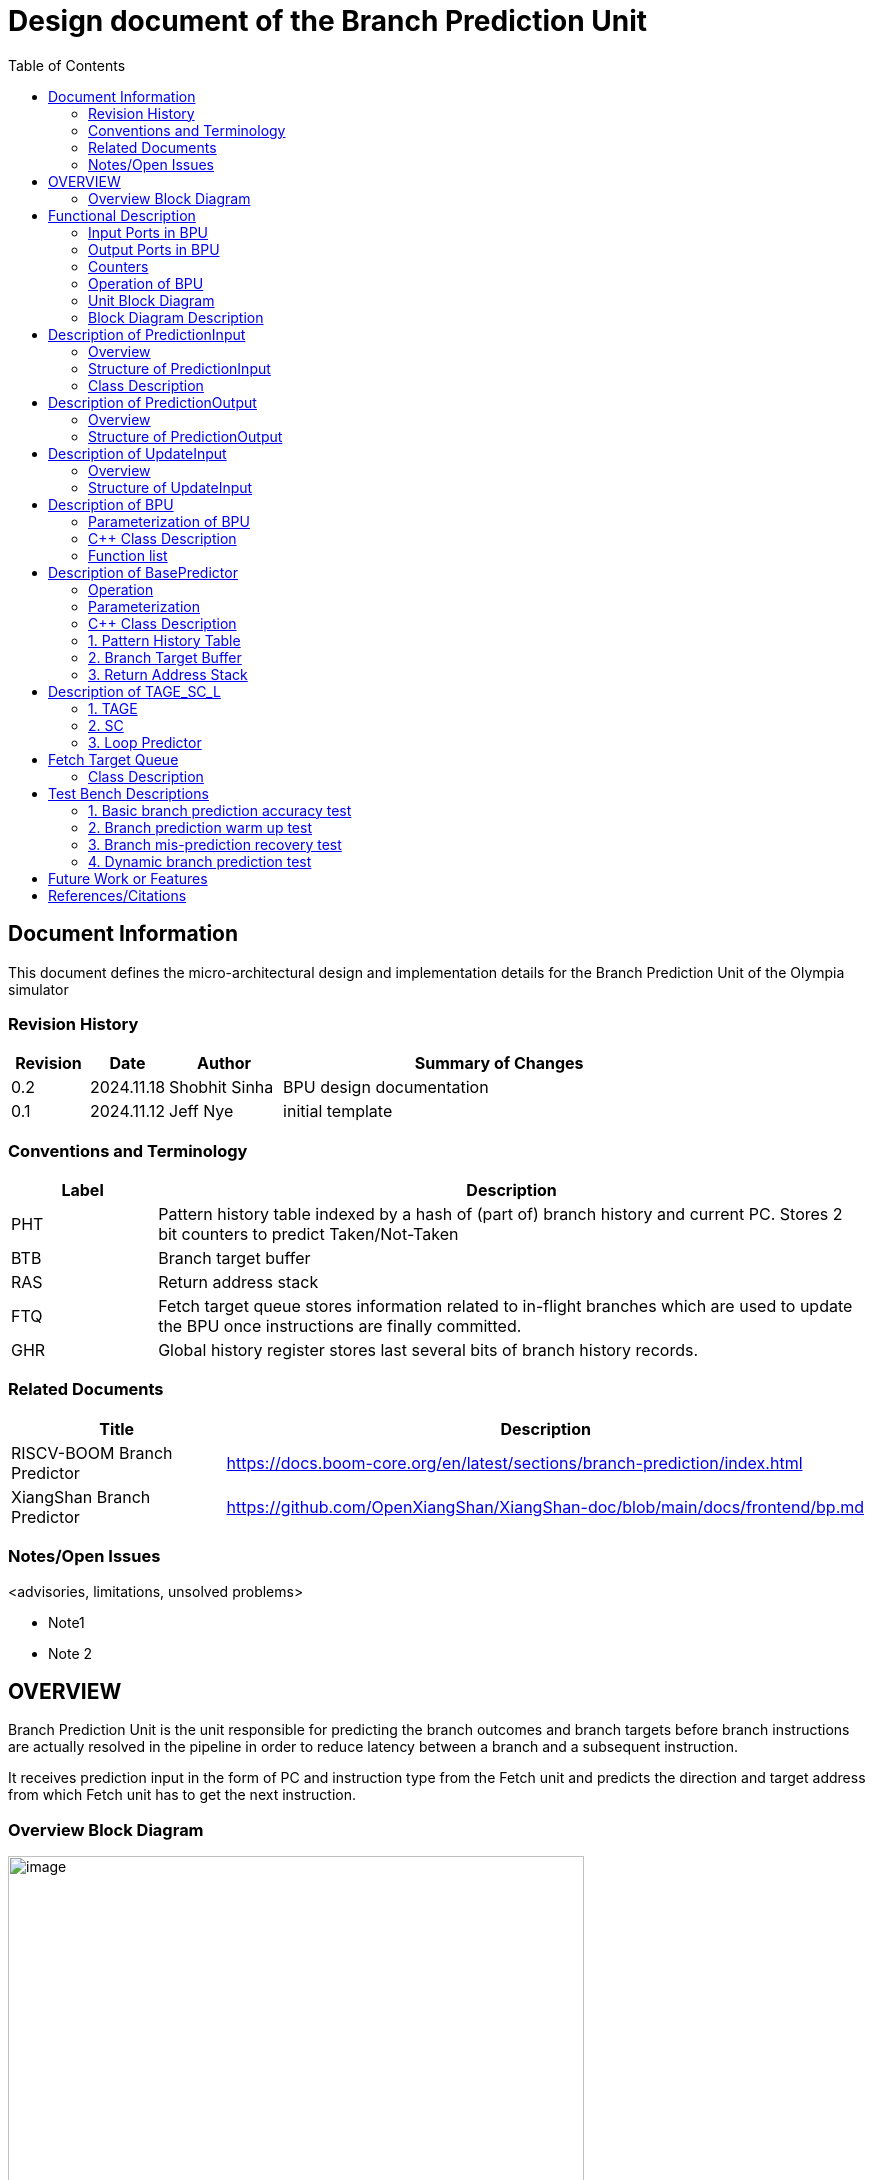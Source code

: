 :doctitle: Design document of the Branch Prediction Unit

:toc:

[[Document_Information]]
== Document Information

This document defines the micro-architectural design and
implementation details for the Branch Prediction Unit of
the Olympia simulator

[[Revision_History]]
=== Revision History

[width="100%",cols="11%,11%,16%,62%",options="header",]
|===
|*Revision* |*Date*      |*Author*  |*Summary of Changes*
|0.2        | 2024.11.18 | Shobhit Sinha | BPU design documentation
|0.1        | 2024.11.12 | Jeff Nye | initial template
|===

[[Conventions_and_Terminology]]
=== Conventions and Terminology

[width="100%",cols="17%,83%",options="header",]
|===
|Label |Description
|PHT | Pattern history table indexed by a hash of (part of) branch history and
current PC. Stores 2 bit counters to predict Taken/Not-Taken
|BTB| Branch target buffer
|RAS| Return address stack
|FTQ| Fetch target queue stores information related to in-flight branches
which are used to update the BPU once instructions are finally committed.
|GHR| Global history register stores last several bits of branch history records.
|===

[[Related_Documents]]
=== Related Documents

[width="100%",cols="25%,75%",options="header",]
|===
|*Title* |*Description*
| RISCV-BOOM Branch Predictor | https://docs.boom-core.org/en/latest/sections/branch-prediction/index.html
| XiangShan Branch Predictor| https://github.com/OpenXiangShan/XiangShan-doc/blob/main/docs/frontend/bp.md
|===


[[Notes_Open_Issues]]
=== Notes/Open Issues

<advisories, limitations, unsolved problems>

* Note1
* Note 2

[[OVERVIEW]]
== OVERVIEW


Branch Prediction Unit is the unit responsible for predicting the branch
outcomes and branch targets before branch instructions are actually
resolved in the pipeline in order to reduce latency between a branch and a
subsequent instruction.

It receives prediction input in the form of PC and instruction type from the
Fetch unit and predicts the direction and target address from which Fetch unit
has to get the next instruction.


[[Overview_Block_Diagram]]
=== Overview Block Diagram

image:media/bpu_overview.png[image,width=576,height=366]

Figure 1 - Overview of BPU in reference to Fetch unit

[[Functional_Description]]
== Functional Description

Branch Prediction Unit in Olympia is a two-tiered branch predictor where the
first tier provides a simple but fast prediction. The second tier consists
of a more accurate predictor which can predict even complex branches.

[[Input_Ports_BPU]]
=== Input Ports in BPU

**  `in_fetch_prediction_credits` - To receive credits from Fetch unit to indicate availability
    of slots
**  `in_fetch_prediction_req` - To receive prediction requests from Fetch unit

**  `TODO`: input port to receive de-allocated FTQ entry once that instruction packet is committed.


[[Output_Ports_BPU]]
=== Output Ports in BPU

** `out_fetch_prediction_res` - To send prediction result to Fetch unit

[[Counters]]
=== Counters

** `pred_req_num` - Total number of prediction requests made to BPU
** `num_mispred` - Total number of mis-predictions
** `mispred_perc` - Percentage of mis-predictions

[[Operation_of_BPU]]
=== Operation of BPU

image:media/bpu_process_flowchart.png[image,width=578, height=366]

** If the instruction type is a "call", the current PC is pushed to the
RAS, and is also sent to the BTB. If it is a hit, then the target is
sent out. Otherwise, an entry is made to the BTB.

** If the instruction type is a "ret", then the PC is simply popped from
the RAS, and the PC is sent out.

** If the instruction type is a branch then the PC is sent simultaneously
to the BTB, BasePredictor and the TAGE_SC_L-Predictor.
    *** If it is a hit on BTB, and the BasePredictor predicts a taken
         branch, then the output is sent to Fetch unit
    *** If it is a hit on BTB, but
    *** If it is not a hit on BTB, but the BasePredictor predicts a taken
        branch, then an entry is allocated to the BTB.
** Pattern History Table (PHT) is indexed by the XOR hash of the last several
    bits of global history and the PC.



[[Unit_Block_Diagram]]
=== Unit Block Diagram

image:media/bpu_uarch.png[image,width=576,height=366]

Figure 2 - Unit block diagram of BPU

[[Block_Diagram_Description]]
=== Block Diagram Description

BPU consists of a BasePredictor (which is accessed in the
first fetch cycle), a TAGE_SC_L-Predictor (which is also accessed
in the first fetch cycle), and an FTQ (a simple
queue) which stores the information of all in-flight branch instructions
and is required in order to update the BPU once instruction are finally
committed.

[[Description_of_PredictionInput]]
== Description of PredictionInput

Olympia's Branch Predictor API intends the implementation of Branch Predictor to
define custom PredictionInput

[[Overview_of_PredictionInput]]
===  Overview
PredictionInput is received by the BPU from the Fetch unit whenever a request for
the prediction is made. Based on the data provided by this input, BPU makes the
prediction.

[[Structure_of_PredictionInput]]
===  Structure of PredictionInput

**  Program counter
**  instruction type (branch, jump, or ret)

[[Class_Description]]
===  Class Description

**  `uint64_t PC`
**  -:
[[enum_to_describe_instruction_type]]
----
enum instType {
    InstructionType::Branch,
    InstructionType::Jump,
    InstructionType::Ret,
    .....
}
----

[[Description_of_PredictionOutput]]
== Description of PredictionOutput

Olympia's Branch Predictor API intends the implementation of Branch Predictor to
define custom PredictionOutput

[[Overview_of_PredictionOutput]]
===  Overview
PredictionOutput is the format in which predictions made by the BPU is sent out
to the Fetch unit.

[[Structure_of_PredictionOutput]]
===  Structure of PredictionOutput

** bool pred
** uint64_t predPC

[[Description_of_UpdateInput]]
== Description of UpdateInput

Olympia's Branch Predictor API intends the implementation of Branch Predictor to
define custom UpdateInput

[[Overview_of_UpdateInput]]
===  Overview

Once the instructions are committed, UpdateInput is sent to the BPU in order to
update BPU's internal state in case of mis-prediction.

The entry of FTQ, is the `UpdateInput` object. Once instructions are finally
committed, the entries are deallocated from FTQ and sent back to BPU.

? - ftq entries are update at the time of commit and then sent back to reflect correctedPC, etc?


[[Structure_of_UpdateInput]]
===  Structure of UpdateInput

** uint64_t PC
** bool branchTaken
** uint64_t correctedPC


[[Description_of_BPU]]
== Description of BPU
This section describes the overview and description for the top level class
which bolts the Branch Prediction Unit into the Olympia simulator.

[[Parameterization_of_BPU]]
=== Parameterization of BPU
1. `ghr_size` - Maximum number of branch history bits stored in Global
History Register

===  C++ Class Description
* Inherits Olympia's Branch Prediction API
* Implements `getPrediction()` and `updatePrediction()` operations.
* Inherits `BasePredictor` and `TAGE_SC_L` class.

=== Function list
***   `void recievePredictionRequest(PredictionInput predInput)`
        ** receives PredictionInput from Fetch
        ** store requests in temporary input buffer to be utilised by
           BasePredictor and TAGE-SC-L

***   `void recievePredictionUpdate()`
        ** receives prediction update once instructions are committed
        ** store deallocated FTQ entries in internal buffer in order to be
           used by BasePredictor and TAGE-SC-L to update itself.

***   `UpdateInput getPrediction()`
        ** sends prediction to Fetch unit
        ** makes entry in FTQ(?)
        ** handle any potential prediction override between TAGE and BasePredictor


[[Description_of_Base_Predictor]]
== Description of BasePredictor

The BasePredictor consists of a Pattern History Table (PHT) indexed by a GShare hash
of PC and some specific number of global branch history bits, a Branch Target
Buffer (BTB), and a Return Address Stack (RAS).

[[Operation]]
=== Operation

**Some points to note**

** BTB only tells the target a branch can take if branch is taken, whether the
branch is actually (predicted) taken is a different question.

** Direction of branch is predicted by PHT and TAGE-SC-L

** Unconditional jumps require entry to be allocated to BTB if not already present,
and pushing the current PC to RAS.

[[Parameterization]]
=== Parameterization

1.  `ghr_bits_for_hash` - Number of history bits from PHT utilized for hashing with
PC, to finally index into PHT.
2.  `pht_size` - Maximum number of entries stored in Pattern History Table.
3.  `btb_queue_size` - Maximum number of entries which can be allocated to
the BTB.
4.  `ras_stack_size` - Maximum number of entries which can be pushed to the RAS.
5.  `ras_enable_overwrite` - Boolean flag to set whether newer entries to
RAS on maximum capacity should overwrite or not.


=== C++ Class Description

** Inherits `PHTEntry`, `BTBEntry`, and `RASEntry` class

** Initializes PHT as an array of PHTEntry

** Initializes BTB as a hashmap of PC and BTBEntry

** Initializes RAS as an empty stack of type RASEntry.

[[Pattern_History_Table]]
=== 1. Pattern History Table

An array of 2 bit counters to predict direction of branches. It is indexed by a
GShare hash (XOR) of PC and some specific number of last few branch history bits.

[[operation]]
==== Operation

Whenever a PC is received by the BPU, the PC and the last several bits of global history
registers are hashed to index into the PHT. The counter at this particular index provides
the prediction that whether the branch will be taken or not.

[[Parameterization_of_PHT]]
==== Parameterization

1.  `pht_size` - Maximum number of entries stored in Pattern History Table.
2.  `ghr_bits_for_hash` - Number of history bits from GHR utilized for hashing with
    PC, to finally index into PHT.

==== C++ Class Description for PHTEntry

consists of `uint64_t predCtr`

[[Branch_Target_Buffer]]
=== 2. Branch Target Buffer

Tagged entry table in which a PC is used to find a matching target.

[[operation_of_BTB]]
==== Operation

Whenever a PC is received by the BPU, it is used to index into the BTB,
which contains the target address of the branch instruction.

** If the prediction suggests that branch was not taken, but a branch was
actually taken, then add the entry into the BTB.

** If the prediction suggests that branch was taken, but a branch was actually
not-taken, then remove the entry from the BTB.

** If there is no BTB entry corresponding to the taken branch or jump, a new
entry is allocated for it.

[[Parameterization_of_BTB]]
==== Parameterization
1.  `btb_size` - Maximum number of entries which can be allocated to the BTB.

[[BTB_Class_Description_of_BTBEntry]]
==== C++ Class Description of BTBEntry

** uint64_t targetPC

[[BTB_Functions_List]]
==== Functions List
1. `bool addEntry(uint64_t PC, uint64_t targetPC)` - allocates a BTB entry into the
BTB table

2. `bool removeEntry(uint64_t PC)` - deallocates a BTB entry corresponding to a
particular PC.

3. `uint64_t getPredictedPC(uint64_t PC)` - returns the target PC corresponding to the
PC

[[Return_Address_Stack]]
=== 3. Return Address Stack

RAS is a small separate predictor used to predict returns.

[[Operation_of_RAS]]
==== Operation

** Push the PC on the stack whenever a "call" is made
** Return the PC whenever "ret" is called and pop the entry from RAS


[[Parameterization_of_RAS]]
==== Parameterization
1. `ras_stack_size` - Maximum number of entries which can be pushed to the RAS.

2. `ras_enable_overwrite` - Boolean flag to set whether newer entries to RAS on
   maximum capacity should overwrite or not.


==== C++ Class Description of RASEntry

* `uint64_t PC`

[[RAS_Functions_List]]
==== Functions List

1. `pushEntry()` - Whenever a JAL (call) instruction is executed, the PC is
pushed to the RAS stack. If the RAS is already full, then depending on the value
of `ras_enable_overwrite` parameter, overwrite the older entry.

2. `popEntry()` - Whenever a JALR (ret) instruction is being executed, the topmost
element of the RAS is popped and returned to the Fetch unit.


[[Description_of_TAGE-SC-L]]
== Description of TAGE_SC_L

The second level predictor implements a TAGE-SC-L predictor in order to predict
complex branches with better accuracy than is possible with a simple combination of
PHT and RAS.

=== 1. TAGE

TAGE consists of a Bimodal table (a simple PC indexed 2-bit counter table), backed by
a number of tagged predictor components which uses geometrically increasing history lengths.

Each entry in a tagged component consists of 3 fields -

    **  pred - represents the direction branch will take
    **  u    - represents if the prediction made by same component turned out to be correct
        last time or not.
    **  tag

image:media/TAGE.png[image,width=500,height=300]

==== Operations

When prediction is requested, the Bi-Modal table (T0) and tagged components (Ti; 1 < i < M) are
accessed simultaneously. The Bi-modal table (base predictor) provides the default prediction.
Whereas the tagged components provide a prediction only on a tag match. The overall prediction is
provided by the hitting tagged predictor component that uses the longest history length. In case of
no matching tagged predictor component, the prediction given by default predictor is used. [1]

[[Parameterization_of_TAGE]]
==== Parameterization of TAGE
1.  uint16_t Index
2.  uint64_t Path
3.  uint64_t History
4.  tage_max_idx_bits -
5.  tage_num_components -
6. tage_global_hist_buff_len -
7. tage_folded_hist_buff_len -
8. tage_path_hist_buff_len -
9. tage_min_hist_len
10. tage_hist_alpha -
11. tage_reset_useful_interval

[[Parameterization_of_TAGE_BIM]]
==== Parameterization of TAGE-BIM
1. tage_bim_table_size -
2. tage_base_ctr_bits -

[[Parameterization_of_Tagged_Component]]
==== Parameterization of Tagged Component
1. uint16_t Tag
2. tage_ctr_bits -
3. tage_useful_bits -


[[Class_Description_of_TAGE]]
==== C++ Class Description of TAGE

** Inherits two separate classes to represent bimodal table and tagged component table each.

** Initializes an array of tagged components indexed by the hash of PC and history lengths

==== 1.a. Bimodal Table
A table indexed by PC containing 2 bit counters to predict direct of branch

C+++ Class Description of BimodalTableEntry

`uint8_t predCountr;`

==== 1.b. Tagged Component
A table indexed by the hash of PC and geometrically increasing history length

===== 1.b.1 Tagged Component Entry
`pred` - represents the direction branch will take

`u` - represents if the prediction made by same component turnmed out to be correct or not last time.

`tag`

C++ Class Description



=== 2. SC

Input - Prediction + (Address, History) pair

To decide - whether to invert the prediction or not?

Since in most cases the prediction provided by the TAGE predictor is correct,
the Statistical Corrector predictor agrees most of the time with the
TAGE predictor, therefore a relatively small Statistical Corrector
predictor performs close to an unlimited size Statistical Corrector
predictor [2].

[[Parameterization_of_Statistical_Corrector]]
==== Parameterization

1. `num_of_logical_table` - Describes the number of logical tables indexed with same number
of shortest history lengths

[[Class_Description_of_SC]]
==== Class Description of Statistical Corrector


[[Description_of_Loop_Predictor]]
=== 3. Loop Predictor

A loop predictor can simply identify regular loops with constant number of
iterations. The loop predictor will provide the global prediction when it
identifies the branch as a loop with a constant iteration number and when this
identification has reached a high confidence, i.e. when the loop has been
executed several times with the same number of iterations.

It uses a Loop Predictor table which is essentially a k-way set associative table
whose entries is used to predict loops.

[[Parameterization_of_loop_predictor_table]]
==== Parameterization of Loop Predictor Table

1. `loop_pred_table_size` - Defines the maximum number of possible entries in the
loop predictor table

2. `loop_pred_table_way` - Defines the Way size of the loop predictor table

[[Class_Description_of_loop_predictor_entry]]
==== Class Description of LoopPredictorEntry
1. `uint16_t past_iter` - Stores the 14-bit count for the number of iterations seen in past

2. `uint16_t current_iter` - stores the 14-bit count for the number of iterations seen currently

3. `uint16_t tag` - Stores the 14-bit tag for the entry

4. `uint8_t confidence` - 2-bit counter signifying confidence in prediction

5. `uint8_t age` - 8-bit counter signifying age of entry

6. `bool direction` - Stores the direction bit

[[Functions_list_of_loop_predictor]]
==== Functions List of LoopPredictor

1. `addEntry()`

2. `removeEntry()`

[[Fetch_Target_Queue]]
==  Fetch Target Queue

Fetch Target Queue stores information related to in-flight branches which are used to update
the BPU, once instructions are finally committed.

Similar to ROB, but it is decoupled from it.

It is a wrapper around a simple Queue.

[[Class_Description]]
===  Class Description



[[Test_Bench_Description]]
== Test Bench Descriptions

[[Description_of_Test_1]]
=== 1. Basic branch prediction accuracy test

Verifies that the BPU correctly predicts simple highly biased branches

[[Description_of_Test_2]]
=== 2. Branch prediction warm up test

On start-up, BPU takes several iterations to start predicting correctly. This test verifies
that on reset BPU is initialized properly.

[[Description_of_Test_3]]
===  3. Branch mis-prediction recovery test

On mis-prediction, test that BPU is updated and pipeline are flushed properly.

[[Description_of_Test_4]]
===  4. Dynamic branch prediction test

Tests that BPU properly predicts a mix of simple and complex branches.


[[Future_Work_or_Features]]
== Future Work or Features

Devise the mechanism to override the prediction in case of mismatch between the prediction
made by BasePredictor and TAGE_SC_L-Predictor

[[References_Citations]]
== References/Citations

[1] André Seznec, The L-TAGE Branch Predictor, 2007

[2] André Seznec, A New Case for the TAGE Branch Predictor